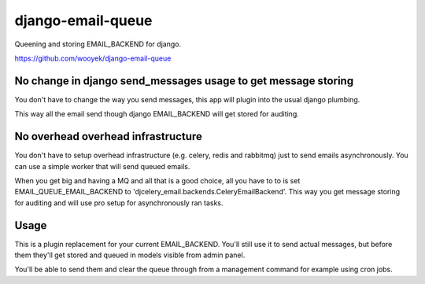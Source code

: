 django-email-queue
==================

Queening and storing EMAIL_BACKEND for django.

https://github.com/wooyek/django-email-queue

.. image:: https://img.shields.io/travis/wooyek/django-email-queue-backend.svg
    :target: https://travis-ci.org/wooyek/django-pascal-templates

.. image:: https://img.shields.io/coveralls/wooyek/django-email-queue-backend.svg
    :target: https://coveralls.io/github/wooyek/django-pascal-templates

.. image:: https://img.shields.io/pypi/v/django-email-queue-backend.svg?maxAge=2592000
    :target: https://pypi.python.org/pypi/django-pascal-templates/

.. image:: https://img.shields.io/pypi/dm/django-email-queue-backend.svg?maxAge=2592000
    :target: https://pypi.python.org/pypi/django-pascal-templates/

No change in django send_messages usage to get message storing
--------------------------------------------------------------

You don't have to change the way you send messages, this app will plugin into the usual django plumbing.

This way all the email send though django EMAIL_BACKEND will get stored for auditing.


No overhead overhead infrastructure
-----------------------------------

You don't have to setup overhead infrastructure (e.g. celery, redis and rabbitmq) just to send emails
asynchronously. You can use a simple worker that will send queued emails.

When you get big and having a MQ and all that is a good choice, all you have to to is set
EMAIL_QUEUE_EMAIL_BACKEND to 'djcelery_email.backends.CeleryEmailBackend'.
This way you get message storing for auditing and will use pro setup for asynchronously ran tasks.

Usage
-----

This is a plugin replacement for your current EMAIL_BACKEND. You'll still use it to send actual messages,
but before them they'll get stored and queued in models visible from admin panel.

.. code:: python
    EMAIL_BACKEND = 'django_email_queue.backends.EmailBackend'
    EMAIL_QUEUE_EMAIL_BACKEND = 'django.core.mail.backends.smtp.EmailBackend'

    INSTALLED_APPS = [
        ...
        "django_email_queue",
    ]

You'll be able to send them and clear the queue through from a management command for example using cron jobs.

